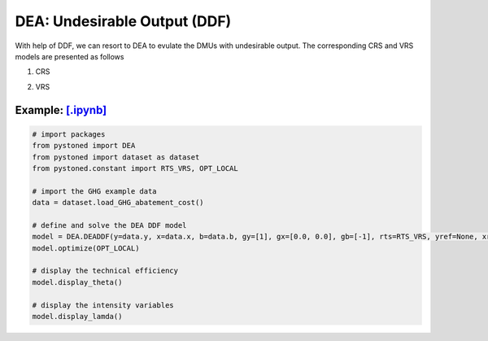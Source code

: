 =================================
DEA: Undesirable Output (DDF)
=================================


With help of DDF, we can resort to DEA to evulate the DMUs with undesirable output. The corresponding CRS and
VRS models are presented as follows

1. CRS
   
.. math::
    :nowrap:

    \begin{equation}
    \underset{\mathbf{\theta},\mathbf{\lambda }}max \quad \theta \\ 
    \mbox{s.t.} \quad 
    X\lambda \le x_o - \theta g_x   \\
    B\lambda = b_o - \theta g_b \\
    Y\lambda \ge y_o + \theta g_y\\
    \lambda \ge 0
    \end{equation}


2. VRS

.. math::
    :nowrap:

    \begin{equation}
    \underset{\mathbf{\theta},\mathbf{\lambda }}max \quad \theta \\ 
    \mbox{s.t.} \quad 
    X\lambda \le x_o - \theta g_x   \\
    B\lambda = b_o - \theta g_b \\
    Y\lambda \ge y_o + \theta g_y\\
    \sum_{j=1}^{n}\lambda_j = 1 \\
    \lambda \ge 0
    \end{equation}


Example: `[.ipynb] <https://colab.research.google.com/github/ds2010/pyStoNED/blob/master/notebooks/DEA_UndesirableOutput.ipynb>`_
--------------------------------------------------------------------------------------------------------------------------------------


.. code:: python
    
    # import packages
    from pystoned import DEA
    from pystoned import dataset as dataset
    from pystoned.constant import RTS_VRS, OPT_LOCAL
        
    # import the GHG example data
    data = dataset.load_GHG_abatement_cost()
    
    # define and solve the DEA DDF model
    model = DEA.DEADDF(y=data.y, x=data.x, b=data.b, gy=[1], gx=[0.0, 0.0], gb=[-1], rts=RTS_VRS, yref=None, xref=None, bref=None)
    model.optimize(OPT_LOCAL)
    
    # display the technical efficiency
    model.display_theta()
    
    # display the intensity variables
    model.display_lamda()